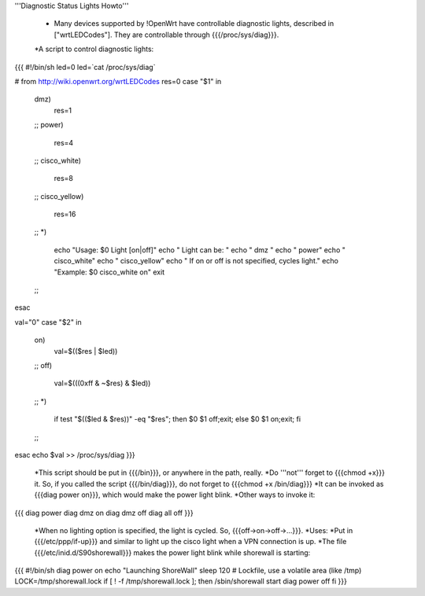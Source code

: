'''Diagnostic Status Lights Howto'''

 * Many devices supported by !OpenWrt have controllable diagnostic lights, described in ["wrtLEDCodes"]. They are controllable through {{{/proc/sys/diag}}}. 
 *A script to control diagnostic lights:

{{{
#!/bin/sh
led=0
led=`cat /proc/sys/diag`

# from http://wiki.openwrt.org/wrtLEDCodes
res=0
case "$1" in
  dmz)
    res=1
  ;;
  power)
    res=4
  ;;
  cisco_white)
    res=8
  ;;
  cisco_yellow)
    res=16
  ;;
  *)
    echo "Usage: $0 Light [on|off]"
    echo "  Light can be: "
    echo "    dmz  "
    echo "    power"
    echo "    cisco_white"
    echo "    cisco_yellow"
    echo "  If on or off is not specified, cycles light."
    echo "Example: $0 cisco_white on"
    exit
  ;;
esac

val="0"
case "$2" in
  on)   
    val=$(($res | $led))
  ;;
  off)
    val=$(((0xff & ~$res) & $led))
  ;;
  *)
    if test "$(($led & $res))" -eq "$res";
    then $0 $1 off;exit;
    else $0 $1 on;exit;
    fi
  ;;
esac
echo $val >> /proc/sys/diag
}}}
 *This script should be put in {{{/bin}}}, or anywhere in the path, really.
 *Do '''not''' forget to {{{chmod +x}}} it. So, if you called the script {{{/bin/diag}}}, do not forget to {{{chmod +x /bin/diag}}}
 *It can be invoked as {{{diag power on}}}, which would make the power light blink.
 *Other ways to invoke it:
{{{
diag power
diag dmz on
diag dmz off
diag all off
}}}
 *When no lighting option is specified, the light is cycled. So, {{{off->on->off->...}}}.
 *Uses:
 *Put in {{{/etc/ppp/if-up}}} and similar to light up the cisco light when a VPN connection is up.
 *The file {{{/etc/inid.d/S90shorewall}}} makes the power light blink while shorewall is starting:
{{{
#!/bin/sh
diag power on
echo "Launching ShoreWall"
sleep 120
# Lockfile, use a volatile area (like /tmp)
LOCK=/tmp/shorewall.lock
if [ ! -f /tmp/shorewall.lock ]; then
/sbin/shorewall start
diag power off
fi
}}}
